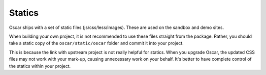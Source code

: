 =======
Statics
=======

Oscar ships with a set of static files (js/css/less/images).  These are used on
the sandbox and demo sites.  

When building your own project, it is not recommended to use these files
straight from the package.  Rather, you should take a static copy of the
``oscar/static/oscar`` folder and commit it into your project.  

This is because the link with upstream project is not really helpful for
statics.  When you upgrade Oscar, the updated CSS files may not work with your
mark-up, causing unnecessary work on your behalf.  It's better to have complete
control of the statics within your project.